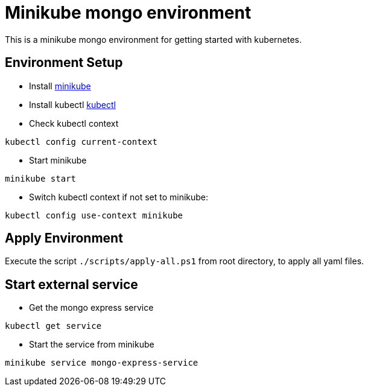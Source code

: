 = Minikube mongo environment

This is a minikube mongo environment for getting started with kubernetes.

== Environment Setup
* Install https://minikube.sigs.k8s.io/docs/start/[minikube]
* Install kubectl https://kubernetes.io/docs/home#learn-how-to-use-kubernetes[kubectl]
* Check kubectl context
```
kubectl config current-context
```
* Start minikube
```
minikube start
```

* Switch kubectl context if not set to minikube:
```
kubectl config use-context minikube
```

== Apply Environment
Execute the script `./scripts/apply-all.ps1` from root directory, to apply all yaml files.

== Start external service
* Get the mongo express service
```
kubectl get service
```
* Start the service from minikube
```
minikube service mongo-express-service
```